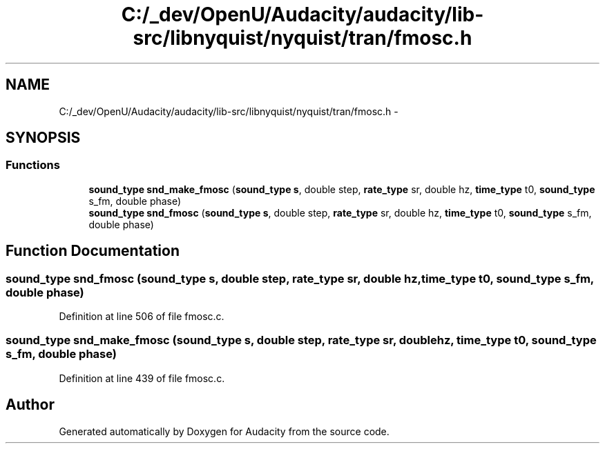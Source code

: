 .TH "C:/_dev/OpenU/Audacity/audacity/lib-src/libnyquist/nyquist/tran/fmosc.h" 3 "Thu Apr 28 2016" "Audacity" \" -*- nroff -*-
.ad l
.nh
.SH NAME
C:/_dev/OpenU/Audacity/audacity/lib-src/libnyquist/nyquist/tran/fmosc.h \- 
.SH SYNOPSIS
.br
.PP
.SS "Functions"

.in +1c
.ti -1c
.RI "\fBsound_type\fP \fBsnd_make_fmosc\fP (\fBsound_type\fP \fBs\fP, double step, \fBrate_type\fP sr, double hz, \fBtime_type\fP t0, \fBsound_type\fP s_fm, double phase)"
.br
.ti -1c
.RI "\fBsound_type\fP \fBsnd_fmosc\fP (\fBsound_type\fP \fBs\fP, double step, \fBrate_type\fP sr, double hz, \fBtime_type\fP t0, \fBsound_type\fP s_fm, double phase)"
.br
.in -1c
.SH "Function Documentation"
.PP 
.SS "\fBsound_type\fP snd_fmosc (\fBsound_type\fP s, double step, \fBrate_type\fP sr, double hz, \fBtime_type\fP t0, \fBsound_type\fP s_fm, double phase)"

.PP
Definition at line 506 of file fmosc\&.c\&.
.SS "\fBsound_type\fP snd_make_fmosc (\fBsound_type\fP s, double step, \fBrate_type\fP sr, double hz, \fBtime_type\fP t0, \fBsound_type\fP s_fm, double phase)"

.PP
Definition at line 439 of file fmosc\&.c\&.
.SH "Author"
.PP 
Generated automatically by Doxygen for Audacity from the source code\&.
